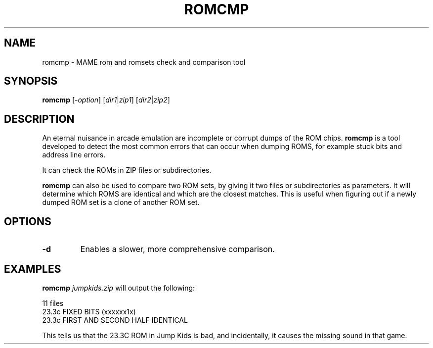 .\"  -*- nroff -*-
.\"
.\" romcmp.1
.\"
.\" Man page created from FAQs, source and usage information by 
.\" Ashley T. Howes <debiandev@ashleyhowes.com>, February 2005
.\" updated by Cesare Falco <cesare.falco@gmail.com>, February 2007
.\" 
.\" References
.\" http://www.mame.net/mamefaq.html
.\"
.TH ROMCMP 1 2012-03-25 0.145u5 "romcmp"
.\"
.\" NAME chapter
.SH NAME
romcmp \- MAME rom and romsets check and comparison tool
.\"
.\" SYNOPSIS chapter
.SH SYNOPSIS
.B romcmp
.RI [ \-option ]
.RI [ dir1 | zip1 ] 
.RI [ dir2 | zip2 ] 
.\"
.\" DESCRIPTION chapter
.SH DESCRIPTION
An eternal nuisance in arcade emulation are incomplete or corrupt dumps of the ROM chips.
\fBromcmp\fP is a tool developed to detect the most common errors that can occur when dumping ROMS,
for example stuck bits and address line errors.
.PP
It can check the ROMs in ZIP files or subdirectories.
.PP
\fBromcmp\fP can also be used to compare two ROM sets, by giving it two files or subdirectories
as parameters. It will determine which ROMS are identical and which are the closest matches.
This is useful when figuring out if a newly dumped ROM set is a clone of another ROM set.
.\"
.\" OPTIONS chapter
.SH OPTIONS
.TP
.B \-d
Enables a slower, more comprehensive comparison.
.\"
.\" EXAMPLES chapter
.SH EXAMPLES
.B romcmp \fIjumpkids.zip\fP
will output the following:

  11 files
  23.3c			FIXED BITS (xxxxxx1x)
  23.3c		  	FIRST AND SECOND HALF IDENTICAL
      
This tells us that the 23.3C ROM in Jump Kids is bad, and incidentally, it causes the missing sound in that game.
